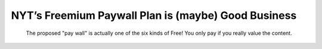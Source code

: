 NYT’s Freemium Paywall Plan is (maybe) Good Business
================================================================

.. blog:post:: 2010-01-25
    :category: Media

.. figure:: https://fbexternal-a.akamaihd.net/safe_image.php?d=AQDDMZckqydzSwpC&url=http%3A%2F%2Fstatic.flickr.com%2F3221%2F2759517762_38be64311d.jpg

    The proposed "pay wall" is actually one of the six kinds of Free! You only pay if you really value the content.
